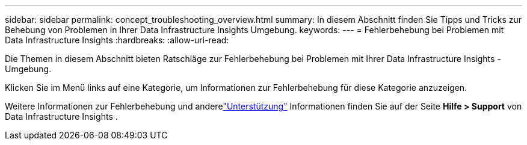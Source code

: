 ---
sidebar: sidebar 
permalink: concept_troubleshooting_overview.html 
summary: In diesem Abschnitt finden Sie Tipps und Tricks zur Behebung von Problemen in Ihrer Data Infrastructure Insights Umgebung. 
keywords:  
---
= Fehlerbehebung bei Problemen mit Data Infrastructure Insights
:hardbreaks:
:allow-uri-read: 


[role="lead"]
Die Themen in diesem Abschnitt bieten Ratschläge zur Fehlerbehebung bei Problemen mit Ihrer Data Infrastructure Insights -Umgebung.

Klicken Sie im Menü links auf eine Kategorie, um Informationen zur Fehlerbehebung für diese Kategorie anzuzeigen.

Weitere Informationen zur Fehlerbehebung und anderelink:concept_requesting_support.html["Unterstützung"] Informationen finden Sie auf der Seite *Hilfe > Support* von Data Infrastructure Insights .
